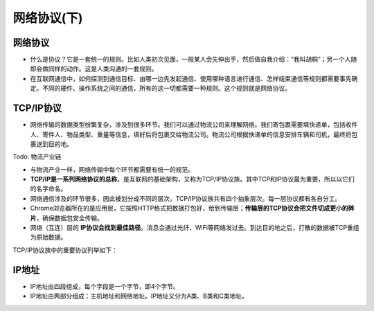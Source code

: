 网络协议(下)
==========


网络协议
------
* 什么是协议？它是一套统一的规则。比如人类初次见面，一般某人会先伸出手，然后做自我介绍：“我叫胡桐”；另一个人随即会做同样的动作。这是人类沟通的一套规则。




* 在互联网通信中，如何探测到通信目标、由哪一边先发起通信、使用哪种语言进行通信、怎样结束通信等规则都需要事先确定。不同的硬件、操作系统之间的通信，所有的这一切都需要一种规则。这个规则就是网络协议。

TCP/IP协议
---------

* 网络传输的数据类型纷繁复杂，涉及到很多环节。我们可以通过物流公司来理解网络。我们寄包裹需要填快递单，包括收件人、寄件人、物品类型、重量等信息，填好后将包裹交给物流公司。物流公司根据快递单的信息安排车辆和司机，最终将包裹送到目的地。


Todo: 物流产业链

* 与物流产业一样，网络传输中每个环节都需要有统一的规范。


* **TCP/IP是一系列网络协议的总称**，是互联网的基础架构，又称为TCP/IP协议族。其中TCP和IP协议最为重要，所以以它们的名字命名。

* 网络通信涉及的环节很多，因此被划分成不同的层次。TCP/IP协议族共有四个抽象层次。每一层协议都有各自分工。

* Chrome浏览器所在的是应用层，它按照HTTP格式把数据打包好，给到传输层；**传输层的TCP协议会把文件切成更小的碎片**，确保数据包安全传输。

* 网络（互连）层的 **IP协议会找到最佳路径**。消息会通过光纤、WiFi等网络发过去。到达目的地之后，打散的数据被TCP重组为原始数据。

TCP/IP协议族中的重要协议列举如下：

.. glossary::

  TCP - 传输控制协议

    传输层协议。

    TCP负责在数据传送之前将它们分割为IP包，然后在它们到达的时候将它们重组。

  IP - 网际协议

    网络层协议。

    负责在因特网上发送和接收数据包。

  UDP - 用户数据报协议

    传输层协议。

    无连接的传输协议。

  HTTP - 超文本传输协议

    应用层协议。

    HTTP负责web服务器与web浏览器之间的通信。

  HTTPS - 安全的HTTP协议

    应用层协议。

    HTTPS负责在web服务器和web浏览器之间的安全通信。

  SMTP - 简易邮件传输协议

    应用层协议。

    用于电子邮件的发送。

  IMAP - 因特网消息访问协议

    应用层协议。

    用于电子邮件接收。

  POP3 - 邮局协议

    应用层协议。

    同上。


IP地址
-----

* IP地址由四段组成，每个字段是一个字节，即4个字节。

* IP地址由两部分组成：主机地址和网络地址。IP地址又分为A类、B类和C类地址。



.. glossary::

  A类IP地址

    首字节表示网络地址（**最高位是0，首字节取值为1-126**），后三字节表示主机地址。

    A类地址可以拥有1600多万台主机。

  B类IP地址

    前两个字节是网络地址，（**首字节最高两位是10，首字节取值为128-191**）。后两个字节是主机地址。

    B类地址可以拥有60000多台主机。

  C类IP地址

    前三个字节是网络地址，（**首最高三位是110，即该字节取值为192-223**），第四个字节是主机地址。

    C类地址理论最多只能拥有254台主机。


.. seealso::

  互联网发展的早期，在IP地址严重不足的情况下，一些大公司和组织依然希望给所有的主机分配独立的IP地址，所以才导致出现了IP地址的分类。当时也没有人能预料到互联网有一天会如此普及。

  例如，A类地址占整个IP地址空间的50%，但只能分配给最多126个组织，这些组织全部都在美国。整个英国的IP地址也只有1235万，而每个A类地址可以拥有1600多万台主机地址，造成严重的浪费。**作为互联网普及程度最高的国家，中国没有一个完整的A类地址。**

  哈佛大学的IP地址：23.185.0.1，这是一个A类地址。（原因参考本页A类IP地址）

  .. image:: harvard.png
   :scale: 50%


  B类地址占整个IP地址空间的25%，最多分配给16384个组织。完整的B类地址大部分都在欧洲。

  剑桥大学的IP地址：128.232.132.8，这是一个B类地址（原因参考本页B类IP地址）

  .. image:: cam.png
   :scale: 50%


  中国几乎所有大学都使用C类IP地址。例如复旦大学的IP地址：202.120.224.81，这是一个C类地址（原因参考本页C类IP地址）

  .. image:: fudan.png
   :scale: 50%


  部分A类地址分配：

  3.0.0.0/8：通用

  9.0.0.0/8：IBM

  11.0.0.0/8：美国国防部

  12.0.0.0/8：AT&T贝尔实验室

  13.0.0.0/8：施乐

  15.0.0.0/8：HP

  16.0.0.0/8：DEC

  17.0.0.0/8：苹果

  18.0.0.0/8：MIT

  19.0.0.0/8：福特汽车

  55.0.0.0/8：波音

  56.0.0.0/8：邮政局







